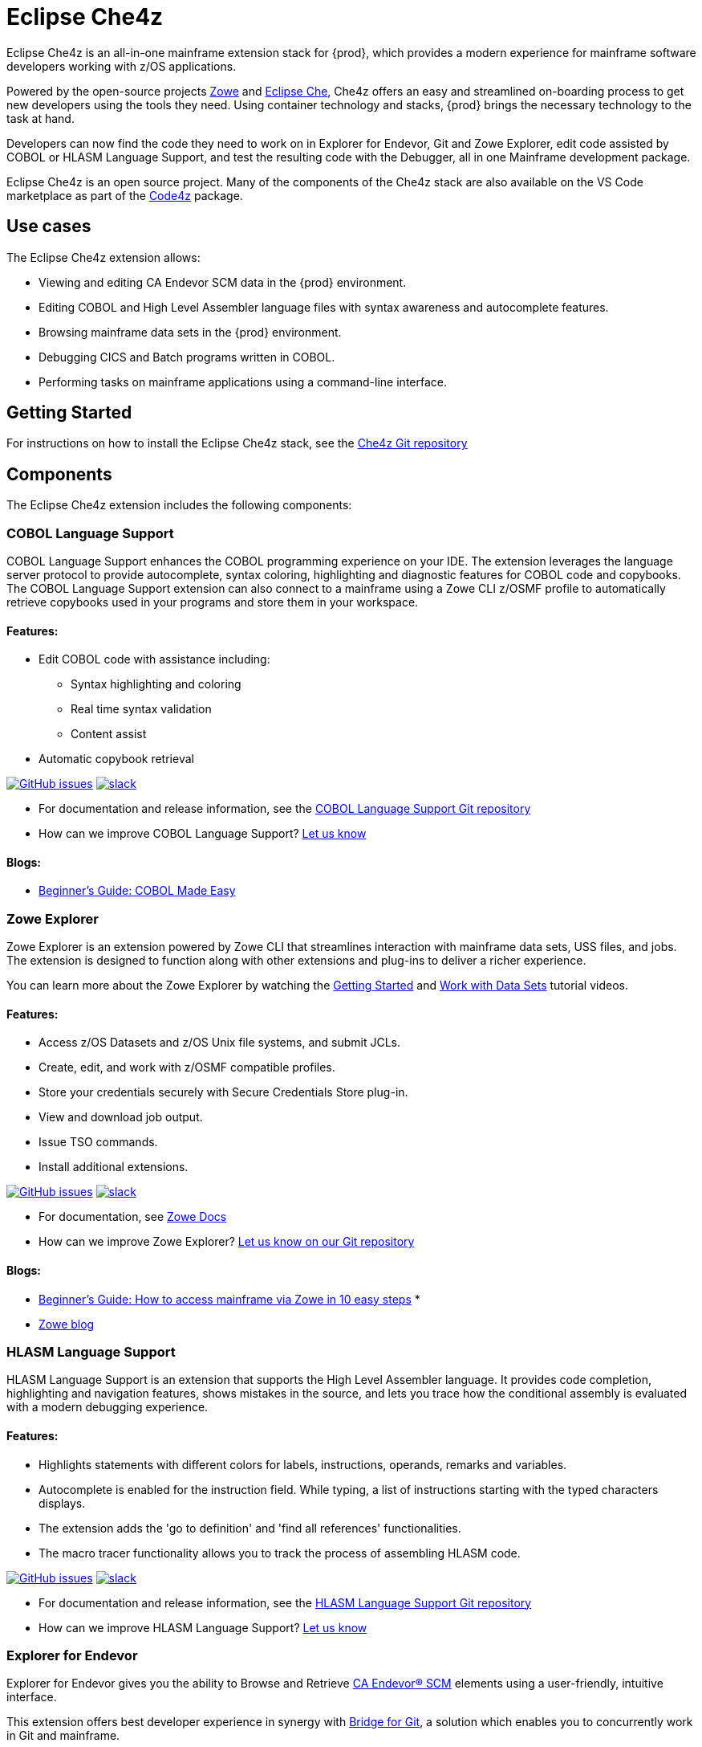 

:parent-context-of-eclipse-che4z: {context}

[id="eclipse-che4z_{context}"]
= Eclipse Che4z

Eclipse Che4z is an all-in-one mainframe extension stack for {prod}, which provides a modern experience for mainframe software developers working with z/OS applications.

Powered by the open-source projects https://www.zowe.org/[Zowe] and link:https://www.eclipse.org/che/docs[Eclipse Che], Che4z offers an easy and streamlined on-boarding process to get new developers using the tools they need. Using container technology and stacks, {prod} brings the necessary technology to the task at hand.

Developers can now find the code they need to work on in Explorer for Endevor, Git and Zowe Explorer, edit code assisted by COBOL or HLASM Language Support, and test the resulting code with the Debugger, all in one Mainframe development package.

Eclipse Che4z is an open source project. Many of the components of the Che4z stack are also available on the VS Code marketplace as part of the https://marketplace.visualstudio.com/items?itemName=broadcomMFD.code4z-extension-pack[Code4z] package.

== Use cases

The Eclipse Che4z extension allows:

* Viewing and editing CA Endevor SCM data in the {prod} environment.
* Editing COBOL and High Level Assembler language files with syntax awareness and autocomplete features.
* Browsing mainframe data sets in the {prod} environment.
* Debugging CICS and Batch programs written in COBOL.
* Performing tasks on mainframe applications using a command-line interface.

== Getting Started

For instructions on how to install the Eclipse Che4z stack, see the https://github.com/eclipse/che-che4z[Che4z Git repository]

== Components

The Eclipse Che4z extension includes the following components:

=== COBOL Language Support

COBOL Language Support enhances the COBOL programming experience on your IDE. The extension leverages the language server protocol to provide autocomplete, syntax coloring, highlighting and diagnostic features for COBOL code and copybooks. The COBOL Language Support extension can also connect to a mainframe using a Zowe CLI z/OSMF profile to automatically retrieve copybooks used in your programs and store them in your workspace.

==== Features:

* Edit COBOL code with assistance including:
** Syntax highlighting and coloring
** Real time syntax validation
** Content assist
* Automatic copybook retrieval

https://github.com/eclipse/che-che4z-lsp-for-cobol/issues[image:https://img.shields.io/github/issues-raw/eclipse/che-che4z-lsp-for-cobol?style=flat-square[GitHub issues]]
https://join.slack.com/t/che4z/shared_invite/enQtNzk0MzA4NDMzOTIwLWIzMjEwMjJlOGMxNmMyNzQ1NWZlMzkxNmQ3M2VkYWNjMmE0MGQ0MjIyZmY3MTdhZThkZDg3NGNhY2FmZTEwNzQ[image:https://img.shields.io/badge/chat-on%20Slack-blue?style=flat-square[slack]]

* For documentation and release information, see the https://github.com/eclipse/che-che4z-lsp-for-cobol[COBOL Language Support Git repository]
* How can we improve COBOL Language Support? https://github.com/eclipse/che-che4z-lsp-for-cobol/issues[Let us know]

==== Blogs:
* https://medium.com/modern-mainframe/beginners-guide-cobol-made-easy-introduction-ecf2f611ac76[Beginner’s Guide: COBOL Made Easy]

=== Zowe Explorer

Zowe Explorer is an extension powered by Zowe CLI that streamlines interaction with mainframe data sets, USS files, and jobs. The extension is designed to function along with other extensions and plug-ins to deliver a richer experience.

You can learn more about the Zowe Explorer by watching the https://www.youtube.com/embed/G_WCsFZIWt4[Getting Started] and https://www.youtube.com/embed/X4oSHrI4oN4[Work with Data Sets] tutorial videos.

==== Features:
* Access z/OS Datasets and z/OS Unix file systems, and submit JCLs.
* Create, edit, and work with z/OSMF compatible profiles.
* Store your credentials securely with Secure Credentials Store plug-in.
* View and download job output.
* Issue TSO commands.
* Install additional extensions.

https://github.com/zowe/vscode-extension-for-zowe/issues[image:https://img.shields.io/github/issues-raw/zowe/vscode-extension-for-zowe?style=flat-square[GitHub issues]]
https://openmainframeproject.slack.com/[image:https://img.shields.io/badge/chat-on%20Slack-blue?style=flat-square[slack]]

* For documentation, see link:https://docs.zowe.org/stable/user-guide/ze-install.html[Zowe Docs]
* How can we improve Zowe Explorer? link:https://github.com/zowe/vscode-extension-for-zowe/issues[Let us know on our Git repository]

==== Blogs:
* https://medium.com/zowe/beginners-guide-how-to-access-mainframe-via-zowe-in-10-easy-steps-fbec14ed6ed2[Beginner’s Guide: How to access mainframe via Zowe in 10 easy steps] *
* https://medium.com/zowe[Zowe blog]

=== HLASM Language Support

HLASM Language Support is an extension that supports the High Level Assembler language. It provides code completion, highlighting and navigation features, shows mistakes in the source, and lets you trace how the conditional assembly is evaluated with a modern debugging experience.

==== Features:
* Highlights statements with different colors for labels, instructions, operands, remarks and variables.
* Autocomplete is enabled for the instruction field. While typing, a list of instructions starting with the typed characters displays.
* The extension adds the 'go to definition' and 'find all references' functionalities.
* The macro tracer functionality allows you to track the process of assembling HLASM code.

https://github.com/eclipse/che-che4z-lsp-for-hlasm/issues[image:https://img.shields.io/github/issues-raw/zowe/vscode-extension-for-zowe?style=flat-square[GitHub issues]]
https://openmainframeproject.slack.com/[image:https://img.shields.io/badge/chat-on%20Slack-blue?style=flat-square[slack]]

* For documentation and release information, see the https://github.com/eclipse/che-che4z-lsp-for-hlasm[HLASM Language Support Git repository]
* How can we improve HLASM Language Support? https://github.com/eclipse/che-che4z-lsp-for-hlasm/issues[Let us know]

=== Explorer for Endevor

Explorer for Endevor gives you the ability to Browse and Retrieve https://www.broadcom.com/products/mainframe/devops-app-development/app/endevor-software-change-manager[CA Endevor® SCM] elements using a user-friendly, intuitive interface.

This extension offers best developer experience in synergy with https://youtu.be/sjnZuQpUVM4[Bridge for Git], a solution which enables you to concurrently work in Git and mainframe.

==== Features
* Retrieve, browse and search CA Endevor® elements.

https://github.com/eclipse/che-che4z-explorer-for-endevor/issues[image:https://img.shields.io/github/issues-raw/eclipse/che-che4z-explorer-for-endevor?style=flat-square[GitHub issues]]
https://join.slack.com/t/che4z/shared_invite/enQtNzk0MzA4NDMzOTIwLWIzMjEwMjJlOGMxNmMyNzQ1NWZlMzkxNmQ3M2VkYWNjMmE0MGQ0MjIyZmY3MTdhZThkZDg3NGNhY2FmZTEwNzQ[image:https://img.shields.io/badge/chat-on%20Slack-blue?style=flat-square[slack]]

* For documentation and release information, see the https://github.com/eclipse/che-che4z-explorer-for-endevor/[Explorer for Endevor Git repository]
* How can we improve Explorer for Endevor? https://github.com/eclipse/che-che4z-explorer-for-endevor/issues[Let us know]

=== Debugger for Mainframe

Debugger for Mainframe provides the debugging interface to https://www.broadcom.com/products/mainframe/devops-app-development/testing-quality/intertest-cics[CA InterTest™ for CICS] and https://www.broadcom.com/products/mainframe/testing-and-quality/intertest-batch[CA InterTest™ Batch]. This extension provides a modern debug experience for CICS and Batch applications written in COBOL.

==== Features:
* Debug COBOL code for applications running in a CICS region.
* Debug COBOL code for Batch programs.

https://github.com/BroadcomMFD/debugger-for-mainframe/issues[image:https://img.shields.io/github/issues-raw/broadcomMFD/debugger-for-mainframe?style=flat-square[GitHub issues]]
https://join.slack.com/t/che4z/shared_invite/enQtNzk0MzA4NDMzOTIwLWIzMjEwMjJlOGMxNmMyNzQ1NWZlMzkxNmQ3M2VkYWNjMmE0MGQ0MjIyZmY3MTdhZThkZDg3NGNhY2FmZTEwNzQ[image:https://img.shields.io/badge/chat-on%20Slack-blue?style=flat-square[slack]]

* For documentation and release information, see the https://github.com/BroadcomMFD/debugger-for-mainframe[Debugger for Mainframe Git repository]
* How can we improve Debugger for Mainframe? https://github.com/BroadcomMFD/debugger-for-mainframe/issues[Let us know]

=== Zowe CLI plug-ins

Zowe Command Line-Interface (Zowe CLI) is a command-line interface that lets application developers interact with the mainframe in a familiar format. 
// The following Zowe CLI plug-ins are included in the Che4z basic stack:
* https://techdocs.broadcom.com/us/en/ca-mainframe-software/devops/ca-brightside/3-0/zowe-cli/available-cli-plug-ins/ca-endevor-scm-plug-in-for-zowe-cli.html[CA Endevor SCM plug-in for Zowe CLI]
* https://techdocs.broadcom.com/us/en/ca-mainframe-software/devops/ca-brightside/3-0/zowe-cli/available-cli-plug-ins/ca-file-master-plus-plug-in-for-zowe-cli.html[CA File Master Plus plug-in for Zowe CLI]
* https://docs.zowe.org/stable/user-guide/cli-db2plugin.html[IBM Db2 plug-in for Zowe CLI]
* https://docs.zowe.org/stable/user-guide/cli-cicsplugin.html[IBM CICS plug-in for Zowe CLI]

== Sample Workflows

=== COBOL Language Support using CA Endevor Bridge for Git and Explorer for Endevor

* Use VS Code’s built-in Git interface to clone source code from CA Endevor using Endevor’s Bridge for Git.
* Edit COBOL code using COBOL Language Support, taking advantage of all the coding assistance provided by the extension.
* Locate all copybooks in the Git folder structure, and if needed, download other copybooks used in the source code from the mainframe.
* Use VS Code’s built-in Git interface to push, pull and merge changes.
* Search and browse additional code elements in the entire map of Endevor using the Explorer for Endevor extension. The COBOL Language Support extension provides syntax awareness for COBOL elements.
* Download code elements, including their dependencies, into the current workspace using the Explorer for Endevor extension, and synchronize them with the Git project if code modifications are needed.

=== Debugger for Mainframe

* Provide InterTest server location, CICS region, credentials and program/transaction name (either by file or input form).
* Obtain the listing and set breakpoints.
* Trigger the CICS transaction and start a debug session.
* Display and change variable values.
* Stop at designated breakpoints, continue from a designated breakpoint and step through the listing.
* Close the debug session.

=== Zowe Explorer and Zowe CLI

* Access mainframe files and execute jobs, either from an interactive graphical interface or in the terminal with CLI. Whether you want to view a PDS, allocate a dataset, change a JCL, submit a mainframe compile, or download and upload files, Zowe Explorer and Zowe CLI interfaces provide these capabilities.

:context: {parent-context-of-eclipse-che4z}
